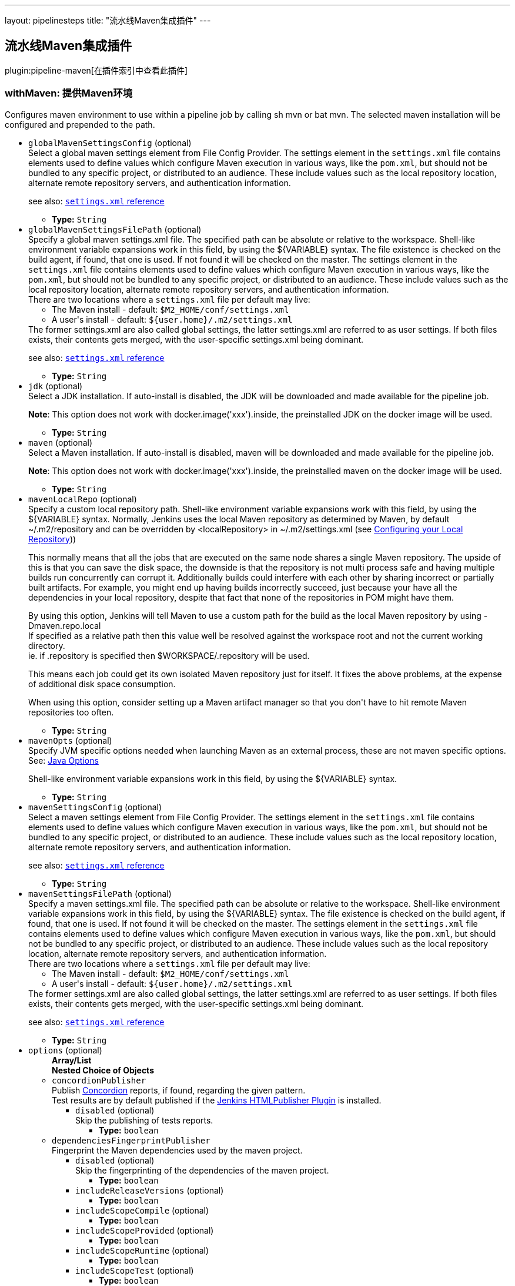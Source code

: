 ---
layout: pipelinesteps
title: "流水线Maven集成插件"
---

:notitle:
:description:
:author:
:email: jenkinsci-users@googlegroups.com
:sectanchors:
:toc: left

== 流水线Maven集成插件

plugin:pipeline-maven[在插件索引中查看此插件]

=== +withMaven+: 提供Maven环境
++++
<div><div>
  Configures maven environment to use within a pipeline job by calling sh mvn or bat mvn. The selected maven installation will be configured and prepended to the path. 
</div></div>
<ul><li><code>globalMavenSettingsConfig</code> (optional)
<div><div>
  Select a global maven settings element from File Config Provider. The settings element in the 
 <code>settings.xml</code> file contains elements used to define values which configure Maven execution in various ways, like the 
 <code>pom.xml</code>, but should not be bundled to any specific project, or distributed to an audience. These include values such as the local repository location, alternate remote repository servers, and authentication information. 
 <p> see also: <a href="http://maven.apache.org/settings.html" rel="nofollow"><code>settings.xml</code> reference</a> </p>
</div></div>

<ul><li><b>Type:</b> <code>String</code></li></ul></li>
<li><code>globalMavenSettingsFilePath</code> (optional)
<div><div>
  Specify a global maven settings.xml file. The specified path can be absolute or relative to the workspace. Shell-like environment variable expansions work in this field, by using the ${VARIABLE} syntax. The file existence is checked on the build agent, if found, that one is used. If not found it will be checked on the master. The settings element in the 
 <code>settings.xml</code> file contains elements used to define values which configure Maven execution in various ways, like the 
 <code>pom.xml</code>, but should not be bundled to any specific project, or distributed to an audience. These include values such as the local repository location, alternate remote repository servers, and authentication information. 
 <br> There are two locations where a 
 <code>settings.xml</code> file per default may live: 
 <ul> 
  <li>The Maven install - default: <code>$M2_HOME/conf/settings.xml</code></li> 
  <li>A user's install - default: <code>${user.home}/.m2/settings.xml</code></li> 
 </ul> The former settings.xml are also called global settings, the latter settings.xml are referred to as user settings. If both files exists, their contents gets merged, with the user-specific settings.xml being dominant. 
 <p> see also: <a href="http://maven.apache.org/settings.html" rel="nofollow"><code>settings.xml</code> reference</a> </p>
</div></div>

<ul><li><b>Type:</b> <code>String</code></li></ul></li>
<li><code>jdk</code> (optional)
<div><div>
  Select a JDK installation. If auto-install is disabled, the JDK will be downloaded and made available for the pipeline job. 
 <p> <strong>Note</strong>: This option does not work with docker.image('xxx').inside, the preinstalled JDK on the docker image will be used. </p>
</div></div>

<ul><li><b>Type:</b> <code>String</code></li></ul></li>
<li><code>maven</code> (optional)
<div><div>
  Select a Maven installation. If auto-install is disabled, maven will be downloaded and made available for the pipeline job. 
 <p> <strong>Note</strong>: This option does not work with docker.image('xxx').inside, the preinstalled maven on the docker image will be used. </p>
</div></div>

<ul><li><b>Type:</b> <code>String</code></li></ul></li>
<li><code>mavenLocalRepo</code> (optional)
<div><div>
  Specify a custom local repository path. Shell-like environment variable expansions work with this field, by using the ${VARIABLE} syntax. Normally, Jenkins uses the local Maven repository as determined by Maven, by default ~/.m2/repository and can be overridden by &lt;localRepository&gt; in ~/.m2/settings.xml (see 
 <a href="https://maven.apache.org/guides/mini/guide-configuring-maven.html#Configuring_your_Local_Repository" rel="nofollow">Configuring your Local Repository</a>)) 
 <p> This normally means that all the jobs that are executed on the same node shares a single Maven repository. The upside of this is that you can save the disk space, the downside is that the repository is not multi process safe and having multiple builds run concurrently can corrupt it. Additionally builds could interfere with each other by sharing incorrect or partially built artifacts. For example, you might end up having builds incorrectly succeed, just because your have all the dependencies in your local repository, despite that fact that none of the repositories in POM might have them. </p>
 <p> By using this option, Jenkins will tell Maven to use a custom path for the build as the local Maven repository by using -Dmaven.repo.local <br> If specified as a relative path then this value well be resolved against the workspace root and not the current working directory. <br> ie. if .repository is specified then $WORKSPACE/.repository will be used. </p>
 <p> This means each job could get its own isolated Maven repository just for itself. It fixes the above problems, at the expense of additional disk space consumption. </p>
 <p> When using this option, consider setting up a Maven artifact manager so that you don't have to hit remote Maven repositories too often. </p>
</div></div>

<ul><li><b>Type:</b> <code>String</code></li></ul></li>
<li><code>mavenOpts</code> (optional)
<div><div>
  Specify JVM specific options needed when launching Maven as an external process, these are not maven specific options. See: 
 <a href="https://docs.oracle.com/javase/8/docs/technotes/tools/windows/java.html#CBBIJCHG" rel="nofollow">Java Options</a> 
 <p> Shell-like environment variable expansions work in this field, by using the ${VARIABLE} syntax. </p>
</div></div>

<ul><li><b>Type:</b> <code>String</code></li></ul></li>
<li><code>mavenSettingsConfig</code> (optional)
<div><div>
  Select a maven settings element from File Config Provider. The settings element in the 
 <code>settings.xml</code> file contains elements used to define values which configure Maven execution in various ways, like the 
 <code>pom.xml</code>, but should not be bundled to any specific project, or distributed to an audience. These include values such as the local repository location, alternate remote repository servers, and authentication information. 
 <p> see also: <a href="http://maven.apache.org/settings.html" rel="nofollow"><code>settings.xml</code> reference</a> </p>
</div></div>

<ul><li><b>Type:</b> <code>String</code></li></ul></li>
<li><code>mavenSettingsFilePath</code> (optional)
<div><div>
  Specify a maven settings.xml file. The specified path can be absolute or relative to the workspace. Shell-like environment variable expansions work in this field, by using the ${VARIABLE} syntax. The file existence is checked on the build agent, if found, that one is used. If not found it will be checked on the master. The settings element in the 
 <code>settings.xml</code> file contains elements used to define values which configure Maven execution in various ways, like the 
 <code>pom.xml</code>, but should not be bundled to any specific project, or distributed to an audience. These include values such as the local repository location, alternate remote repository servers, and authentication information. 
 <br> There are two locations where a 
 <code>settings.xml</code> file per default may live: 
 <ul> 
  <li>The Maven install - default: <code>$M2_HOME/conf/settings.xml</code></li> 
  <li>A user's install - default: <code>${user.home}/.m2/settings.xml</code></li> 
 </ul> The former settings.xml are also called global settings, the latter settings.xml are referred to as user settings. If both files exists, their contents gets merged, with the user-specific settings.xml being dominant. 
 <p> see also: <a href="http://maven.apache.org/settings.html" rel="nofollow"><code>settings.xml</code> reference</a> </p>
</div></div>

<ul><li><b>Type:</b> <code>String</code></li></ul></li>
<li><code>options</code> (optional)
<ul><b>Array/List</b><br/>
<b>Nested Choice of Objects</b>
<li><code>concordionPublisher</code></li>
<div><div>
  Publish 
 <a href="http://concordion.org/" rel="nofollow">Concordion</a> reports, if found, regarding the given pattern.
 <br> Test results are by default published if the 
 <a href="https://wiki.jenkins.io/display/JENKINS/HTML+Publisher+Plugin" rel="nofollow">Jenkins HTMLPublisher Plugin</a> is installed. 
</div></div>
<ul><li><code>disabled</code> (optional)
<div><div>
  Skip the publishing of tests reports. 
</div></div>

<ul><li><b>Type:</b> <code>boolean</code></li></ul></li>
</ul><li><code>dependenciesFingerprintPublisher</code></li>
<div><div>
  Fingerprint the Maven dependencies used by the maven project.
 <br> 
</div></div>
<ul><li><code>disabled</code> (optional)
<div><div>
  Skip the fingerprinting of the dependencies of the maven project. 
</div></div>

<ul><li><b>Type:</b> <code>boolean</code></li></ul></li>
<li><code>includeReleaseVersions</code> (optional)
<ul><li><b>Type:</b> <code>boolean</code></li></ul></li>
<li><code>includeScopeCompile</code> (optional)
<ul><li><b>Type:</b> <code>boolean</code></li></ul></li>
<li><code>includeScopeProvided</code> (optional)
<ul><li><b>Type:</b> <code>boolean</code></li></ul></li>
<li><code>includeScopeRuntime</code> (optional)
<ul><li><b>Type:</b> <code>boolean</code></li></ul></li>
<li><code>includeScopeTest</code> (optional)
<ul><li><b>Type:</b> <code>boolean</code></li></ul></li>
<li><code>includeSnapshotVersions</code> (optional)
<ul><li><b>Type:</b> <code>boolean</code></li></ul></li>
</ul><li><code>findbugsPublisher</code></li>
<div><div>
  Publish FindBugs reports generated by "
 <code>org.codehaus.mojo:findbugs-maven-plugin:findbugs</code>".
 <br> FindBugs results are by default published if the 
 <a href="https://wiki.jenkins-ci.org/display/JENKINS/FindBugs+Plugin" rel="nofollow">Jenkins FindBugs Plugin</a> is installed. 
</div></div>
<ul><li><code>disabled</code> (optional)
<div><div>
  Skip the publishing of findbugs reports. 
</div></div>

<ul><li><b>Type:</b> <code>boolean</code></li></ul></li>
</ul><li><code>artifactsPublisher</code></li>
<div><div>
  Archive and fingerprint the artifact and the attached artifacts generated by the maven project.
 <br> 
</div></div>
<ul><li><code>disabled</code> (optional)
<div><div>
  Skip the archiving and the fingerprinting of generated artifacts. 
</div></div>

<ul><li><b>Type:</b> <code>boolean</code></li></ul></li>
</ul><li><code>invokerPublisher</code></li>
<div><div>
  Publish Invoker reports generated by "
 <code>org.apache.maven.plugins:maven-invoker-plugin:run</code>".
 <br> Invoker results are by default published if the 
 <a href="https://wiki.jenkins.io/display/JENKINS/Maven+Invoker+Plugin" rel="nofollow">Jenkins Maven Invoker Plugin</a> is installed. 
</div></div>
<ul><li><code>disabled</code> (optional)
<div><div>
  Skip the publishing of invoker reports. 
</div></div>

<ul><li><b>Type:</b> <code>boolean</code></li></ul></li>
</ul><li><code>jgivenPublisher</code></li>
<div><div>
  Publish 
 <a href="http://jgiven.org/" rel="nofollow">JGiven</a> reports, if found.
 <br> Test results are by default published if the 
 <a href="https://wiki.jenkins.io/display/JENKINS/JGiven+Plugin" rel="nofollow">Jenkins JGiven Plugin</a> is installed. 
</div></div>
<ul><li><code>disabled</code> (optional)
<div><div>
  Skip the publishing of tests reports. 
</div></div>

<ul><li><b>Type:</b> <code>boolean</code></li></ul></li>
</ul><li><code>junitPublisher</code></li>
<div><div>
  Publish tests reports generated by "
 <code>maven-surefire-plugin:test</code>" or by "
 <code>maven-failsafe-plugin:integration-test</code>".
 <br> Test results are by default published if the 
 <a href="http://wiki.jenkins-ci.org/display/JENKINS/JUnit+Plugin" rel="nofollow">Jenkins JUnit Plugin</a> is installed. 
</div></div>
<ul><li><code>disabled</code> (optional)
<div><div>
  Skip the publishing of tests reports. 
</div></div>

<ul><li><b>Type:</b> <code>boolean</code></li></ul></li>
<li><code>ignoreAttachments</code> (optional)
<div><div>
  Skip the publishing of tests reports attachments.
 <br> Test result attachments are by default published if the 
 <a href="https://wiki.jenkins-ci.org/display/JENKINS/JUnit+Attachments+Plugin" rel="nofollow">Jenkins JUnit Attachments Plugin</a> is installed. 
</div></div>

<ul><li><b>Type:</b> <code>boolean</code></li></ul></li>
</ul><li><code>$class: 'MavenLinkerPublisher2'</code></li>
<div><div>
  This publisher generates and publishes the links (url) of deployed Maven artifacts.
 <br> 
</div></div>
<ul><li><code>disabled</code> (optional)
<div><div>
  Skip generating and publishing the links. 
</div></div>

<ul><li><b>Type:</b> <code>boolean</code></li></ul></li>
</ul><li><code>pipelineGraphPublisher</code></li>
<div><div>
  Build a graph of pipelines based on their Maven dependencies and on the Maven artifacts they generate.
 <br> 
</div></div>
<ul><li><code>disabled</code> (optional)
<div><div>
  Skip the fingerprinting of the dependencies of the maven project. 
</div></div>

<ul><li><b>Type:</b> <code>boolean</code></li></ul></li>
<li><code>ignoreUpstreamTriggers</code> (optional)
<ul><li><b>Type:</b> <code>boolean</code></li></ul></li>
<li><code>includeReleaseVersions</code> (optional)
<ul><li><b>Type:</b> <code>boolean</code></li></ul></li>
<li><code>includeScopeCompile</code> (optional)
<ul><li><b>Type:</b> <code>boolean</code></li></ul></li>
<li><code>includeScopeProvided</code> (optional)
<ul><li><b>Type:</b> <code>boolean</code></li></ul></li>
<li><code>includeScopeRuntime</code> (optional)
<ul><li><b>Type:</b> <code>boolean</code></li></ul></li>
<li><code>includeScopeTest</code> (optional)
<ul><li><b>Type:</b> <code>boolean</code></li></ul></li>
<li><code>includeSnapshotVersions</code> (optional)
<ul><li><b>Type:</b> <code>boolean</code></li></ul></li>
<li><code>lifecycleThreshold</code> (optional)
<div><div> 
 <p> Threshold to trigger downstream pipelines based on the <a href="https://maven.apache.org/guides/introduction/introduction-to-the-lifecycle.html" rel="nofollow">Maven lifecycle</a> phase successfully reached during the Maven execution. </p> 
 <p> If "install" is selected then downstream pipelines will be triggered for "<code>mvn clean install</code>", "<code>mvn clean deploy</code>" but NOT "<code>mvn clean verify</code>" or "<code>mvn clean package</code>". </p> 
 <h2>Example</h2> 
 <p>Configure a Jenkins Multibranch Pipeline with </p>
 <ul> 
  <li>Threshold: "<code>deploy</code>"</li> 
  <li>execution of "<code>mvn clean deploy</code>" on branches (incl. master) and execution of "<code>mvn clean verify</code> on pull requests</li> 
 </ul> So that: 
 <ul> 
  <li>The builds of branches (incl. "master") would upload the generated jar/war file to your enterprise Maven repository and would trigger downstream pipelines</li> 
  <li>The builds of pull request would only build the package but NOT upload the generated jar/war file to your enterprise Maven repository and would NOT trigger downstream pipelines</li> 
 </ul> 
 <p></p> 
</div></div>

<ul><li><b>Type:</b> <code>String</code></li></ul></li>
<li><code>skipDownstreamTriggers</code> (optional)
<ul><li><b>Type:</b> <code>boolean</code></li></ul></li>
</ul><li><code>openTasksPublisher</code></li>
<div><div>
  Publish Open Task Scanner reports.
 <br> Open Task Scanner reports are by default published if the 
 <a href="https://wiki.jenkins-ci.org/display/JENKINS/Task+Scanner+Plugin" rel="nofollow">Jenkins Task Scanner Plugin</a> is installed.
 <br> The default setup is to look in Java source code for "
 <code>FIXME</code>" comments as high priority tasks and for "
 <code>TODO</code>" comments as normal priority tasks. 
</div></div>
<ul><li><code>asRegexp</code> (optional)
<div><div>
  Use task identifiers as regular expressions. 
</div></div>

<ul><li><b>Type:</b> <code>boolean</code></li></ul></li>
<li><code>disabled</code> (optional)
<div><div>
  Skip the publishing of Task Scanner reports. 
</div></div>

<ul><li><b>Type:</b> <code>boolean</code></li></ul></li>
<li><code>excludePattern</code> (optional)
<div><div>
  Ant style pattern of exclude source code. 
</div></div>

<ul><li><b>Type:</b> <code>String</code></li></ul></li>
<li><code>highPriorityTaskIdentifiers</code> (optional)
<div><div>
  Coma separated list of high priority task identifiers. 
</div></div>

<ul><li><b>Type:</b> <code>String</code></li></ul></li>
<li><code>ignoreCase</code> (optional)
<div><div>
  Ignore case when scanning task identifiers. 
</div></div>

<ul><li><b>Type:</b> <code>boolean</code></li></ul></li>
<li><code>lowPriorityTaskIdentifiers</code> (optional)
<div><div>
  Coma separated list of low priority task identifiers. 
</div></div>

<ul><li><b>Type:</b> <code>String</code></li></ul></li>
<li><code>normalPriorityTaskIdentifiers</code> (optional)
<div><div>
  Coma separated list of normal priority task identifiers. 
</div></div>

<ul><li><b>Type:</b> <code>String</code></li></ul></li>
<li><code>pattern</code> (optional)
<div><div>
  Ant style pattern of the source code to scan for task identifiers. 
</div></div>

<ul><li><b>Type:</b> <code>String</code></li></ul></li>
</ul></ul></li>
<li><code>publisherStrategy</code> (optional)
<div><div> 
 <table> 
  <tbody>
   <tr> 
    <td><code>IMPLICIT</code></td> 
    <td>All Maven publishers are implicitly enabled and used, even if they are not configured in "<code>withMaven(options:...)</code>".</td> 
   </tr> 
   <tr> 
    <td><code>EXPLICIT</code></td> 
    <td>Only the Maven publishers explicitly configured in "<code>withMaven(options:...)</code>" are used.</td> 
   </tr> 
  </tbody>
 </table> 
</div></div>

<ul><li><b>Values:</b> <code>IMPLICIT</code>, <code>EXPLICIT</code></li></ul></li>
</ul>


++++
